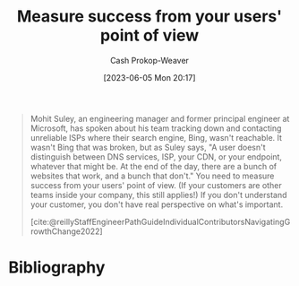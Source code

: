 :PROPERTIES:
:ID:       4636301f-4c54-4fb9-a475-87791566f56f
:LAST_MODIFIED: [2023-09-05 Tue 20:16]
:END:
#+title: Measure success from your users' point of view
#+hugo_custom_front_matter: :slug "4636301f-4c54-4fb9-a475-87791566f56f"
#+author: Cash Prokop-Weaver
#+date: [2023-06-05 Mon 20:17]
#+filetags: :hastodo:concept:

#+begin_quote
Mohit Suley, an engineering manager and former principal engineer at Microsoft, has spoken about his team tracking down and contacting unreliable ISPs where their search engine, Bing, wasn't reachable. It wasn't Bing that was broken, but as Suley says, "A user doesn't distinguish between DNS services, ISP, your CDN, or your endpoint, whatever that might be. At the end of the day, there are a bunch of websites that work, and a bunch that don't." You need to measure success from your users' point of view. (If your customers are other teams inside your company, this still applies!) If you don't understand your customer, you don't have real perspective on what's important.

[cite:@reillyStaffEngineerPathGuideIndividualContributorsNavigatingGrowthChange2022]
#+end_quote
* TODO [#2] Flashcards :noexport:
* Bibliography
#+print_bibliography:
